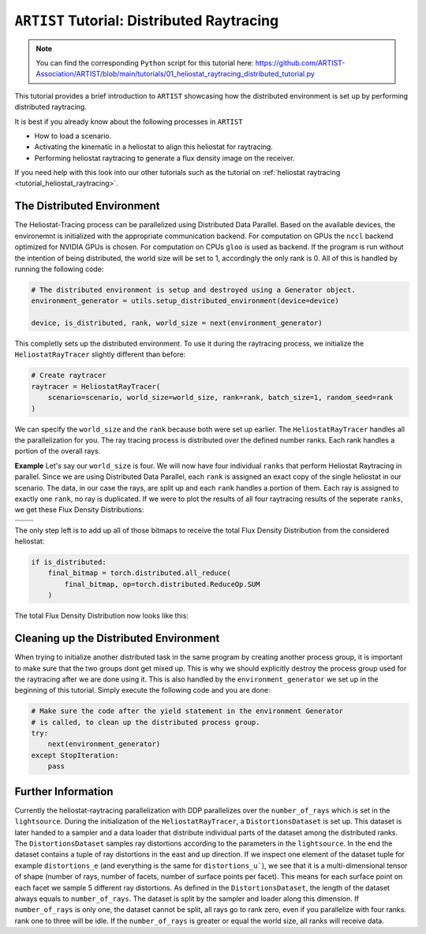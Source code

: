 .. _tutorial_distributed_raytracing:

``ARTIST`` Tutorial: Distributed Raytracing
===========================================

.. note::

    You can find the corresponding ``Python`` script for this tutorial here:
    https://github.com/ARTIST-Association/ARTIST/blob/main/tutorials/01_heliostat_raytracing_distributed_tutorial.py

This tutorial provides a brief introduction to ``ARTIST`` showcasing how the distributed environment is set up by performing distributed raytracing.

It is best if you already know about the following processes in ``ARTIST``

- How to load a scenario.
- Activating the kinematic in a heliostat to align this heliostat for raytracing.
- Performing heliostat raytracing to generate a flux density image on the receiver.

If you need help with this look into our other tutorials such as the tutorial on :ref:`heliostat raytracing <tutorial_heliostat_raytracing>`.

The Distributed Environment
---------------------------
The Heliostat-Tracing process can be parallelized using Distributed Data Parallel.
Based on the available devices, the environemnt is initialized with the appropriate communication backend.
For computation on GPUs the ``nccl`` backend optimized for NVIDIA GPUs is chosen. For computation on CPUs ``gloo`` is used as backend.
If the program is run without the intention of being distributed, the world size will be set to 1, accordingly the only rank is 0.
All of this is handled by running the following code:

.. code-block::

    # The distributed environment is setup and destroyed using a Generator object.
    environment_generator = utils.setup_distributed_environment(device=device)

    device, is_distributed, rank, world_size = next(environment_generator)

This completly sets up the distributed environment. To use it during the raytracing process, we initialize the
``HeliostatRayTracer`` slightly different than before:

.. code-block::

    # Create raytracer
    raytracer = HeliostatRayTracer(
        scenario=scenario, world_size=world_size, rank=rank, batch_size=1, random_seed=rank
    )


We can specify the ``world_size`` and the ``rank`` because both were set up earlier.
The ``HeliostatRayTracer`` handles all the parallelization for you. The ray tracing process is distributed over the defined number
ranks. Each rank handles a portion of the overall rays.

**Example**
Let's say our ``world_size`` is four. We will now have four individual ``ranks`` that perform Heliostat Raytracing in parallel.
Since we are using Distributed Data Parallel, each ``rank`` is assigned an exact copy of the single heliostat in our scenario.
The data, in our case the rays, are split up and each ``rank`` handles a portion of them. Each ray is assigned to exactly one
``rank``, no ray is duplicated. If we were to plot the results of all four raytracing results of the seperate ``ranks``, we get these
Flux Density Distributions:

+------------------------+------------------------+------------------------+------------------------+
| .. image:: ./images/distributed_flux_rank_0.png | .. image:: ./images/distributed_flux_rank_1.png |
|    :scale: 25%                                  |    :scale: 25%                                  |
|                                                 |                                                 |
+------------------------+------------------------+------------------------+------------------------+
| .. image:: ./images/distributed_flux_rank_2.png | .. image:: ./images/distributed_flux_rank_3.png |
|    :scale: 25%                                  |    :scale: 25%                                  |
|                                                 |                                                 |
+------------------------+------------------------+------------------------+------------------------+

The only step left is to add up all of those bitmaps to receive the total Flux Density Distribution from the considered heliostat:

.. code-block::

    if is_distributed:
        final_bitmap = torch.distributed.all_reduce(
            final_bitmap, op=torch.distributed.ReduceOp.SUM
        )

The total Flux Density Distribution now looks like this:

.. figure:: ./images/distributed_final_flux.png
   :width: 80 %
   :align: center

Cleaning up the Distributed Environment
---------------------------------------
When trying to initialize another distributed task in the same program by creating another process group,
it is important to make sure that the two groups dont get mixed up. This is why we should explicitly
destroy the process group used for the raytracing after we are done using it.
This is also handled by the ``environment_generator`` we set up in the beginning of this tutorial.
Simply execute the following code and you are done:

.. code-block::

    # Make sure the code after the yield statement in the environment Generator
    # is called, to clean up the distributed process group.
    try:
        next(environment_generator)
    except StopIteration:
        pass


Further Information
-------------------
Currently the heliostat-raytracing parallelization with DDP parallelizes over the ``number_of_rays``
which is set in the ``lightsource``. During the initialization of the ``HeliostatRayTracer``, a ``DistortionsDataset``
is set up. This dataset is later handed to a sampler and a data loader that distribute individual parts of
the dataset among the distributed ranks. The ``DistortionsDataset`` samples ray distortions according to the
parameters in the ``lightsource``. In the end the dataset contains a tuple of ray distortions in the east and up direction.
If we inspect one element of the dataset tuple for example ``distortions_e`` (and everything is the same for ``distortions_u```),
we see that it is a multi-dimensional tensor of shape (number of rays, number of facets, number of surface points per facet).
This means for each surface point on each facet we sample 5 different ray distortions. As defined in the ``DistortionsDataset``,
the length of the dataset always equals to ``number_of_rays``. The dataset is split by the sampler and loader along this dimension.
If ``number_of_rays`` is only one, the dataset cannot be split, all rays go to rank zero, even if you parallelize with four ranks.
rank one to three will be idle. If the ``number_of_rays`` is greater or equal the world size, all ranks will receive data.
